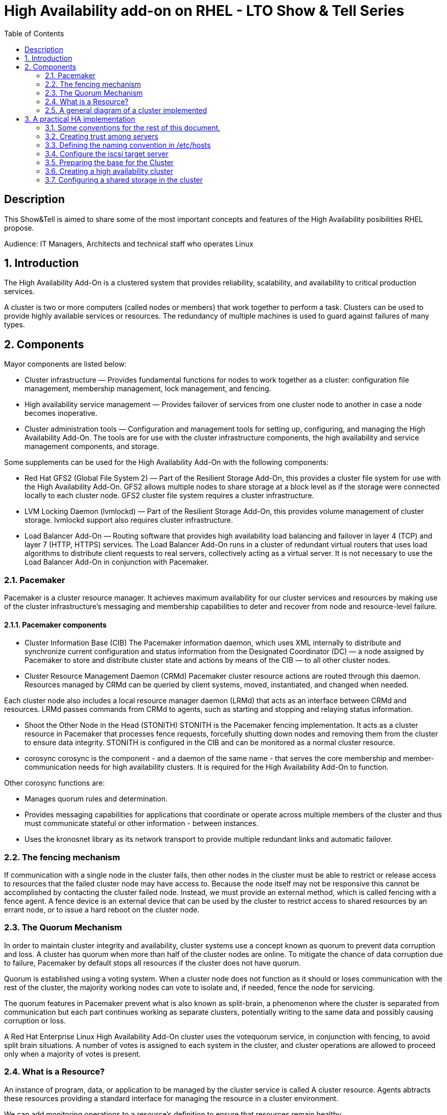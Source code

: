 :scrollbar:
:data-uri:
:toc2:
:imagesdir: images

= High Availability add-on on RHEL - LTO Show & Tell Series

== Description
This Show&Tell is aimed to share some of the most important concepts and features of the High Availability posibilities RHEL propose.

Audience: IT Managers, Architects and technical staff who operates Linux

:numbered:

== Introduction

The High Availability Add-On is a clustered system that provides reliability, scalability, and availability to critical production services.

A cluster is two or more computers (called nodes or members) that work together to perform a task. Clusters can be used to provide highly available services or resources. The redundancy of multiple machines is used to guard against failures of many types.

== Components

Mayor components are listed below:

* Cluster infrastructure — Provides fundamental functions for nodes to work together as a cluster: configuration file management, membership management, lock management, and fencing.
* High availability service management — Provides failover of services from one cluster node to another in case a node becomes inoperative.
* Cluster administration tools — Configuration and management tools for setting up, configuring, and managing the High Availability Add-On. The tools are for use with the cluster infrastructure components, the high availability and service management components, and storage.

Some supplements can be used for the High Availability Add-On with the following components:

* Red Hat GFS2 (Global File System 2) — Part of the Resilient Storage Add-On, this provides a cluster file system for use with the High Availability Add-On. GFS2 allows multiple nodes to share storage at a block level as if the storage were connected locally to each cluster node. GFS2 cluster file system requires a cluster infrastructure.
* LVM Locking Daemon (lvmlockd) — Part of the Resilient Storage Add-On, this provides volume management of cluster storage. lvmlockd support also requires cluster infrastructure.
* Load Balancer Add-On — Routing software that provides high availability load balancing and failover in layer 4 (TCP) and layer 7 (HTTP, HTTPS) services. The Load Balancer Add-On runs in a cluster of redundant virtual routers that uses load algorithms to distribute client requests to real servers, collectively acting as a virtual server. It is not necessary to use the Load Balancer Add-On in conjunction with Pacemaker.

=== Pacemaker

Pacemaker is a cluster resource manager. It achieves maximum availability for our cluster services and resources by making use of the cluster infrastructure’s messaging and membership capabilities to deter and recover from node and resource-level failure.

==== Pacemaker components

* Cluster Information Base (CIB)
The Pacemaker information daemon, which uses XML internally to distribute and synchronize current configuration and status information from the Designated Coordinator (DC) — a node assigned by Pacemaker to store and distribute cluster state and actions by means of the CIB — to all other cluster nodes.

* Cluster Resource Management Daemon (CRMd)
Pacemaker cluster resource actions are routed through this daemon. Resources managed by CRMd can be queried by client systems, moved, instantiated, and changed when needed.

Each cluster node also includes a local resource manager daemon (LRMd) that acts as an interface between CRMd and resources. LRMd passes commands from CRMd to agents, such as starting and stopping and relaying status information.

* Shoot the Other Node in the Head (STONITH)
STONITH is the Pacemaker fencing implementation. It acts as a cluster resource in Pacemaker that processes fence requests, forcefully shutting down nodes and removing them from the cluster to ensure data integrity. STONITH is configured in the CIB and can be monitored as a normal cluster resource. 

* corosync
corosync is the component - and a daemon of the same name - that serves the core membership and member-communication needs for high availability clusters. It is required for the High Availability Add-On to function.

Other corosync functions are:

- Manages quorum rules and determination.
- Provides messaging capabilities for applications that coordinate or operate across multiple members of the cluster and thus must communicate stateful or other information - between instances.
- Uses the kronosnet library as its network transport to provide multiple redundant links and automatic failover.

=== The fencing mechanism

If communication with a single node in the cluster fails, then other nodes in the cluster must be able to restrict or release access to resources that the failed cluster node may have access to. Because the node itself may not be responsive this cannot be accomplished by contacting the cluster failed node. Instead, we must provide an external method, which is called fencing with a fence agent. A fence device is an external device that can be used by the cluster to restrict access to shared resources by an errant node, or to issue a hard reboot on the cluster node.

=== The Quorum Mechanism

In order to maintain cluster integrity and availability, cluster systems use a concept known as quorum to prevent data corruption and loss. A cluster has quorum when more than half of the cluster nodes are online. To mitigate the chance of data corruption due to failure, Pacemaker by default stops all resources if the cluster does not have quorum.

Quorum is established using a voting system. When a cluster node does not function as it should or loses communication with the rest of the cluster, the majority working nodes can vote to isolate and, if needed, fence the node for servicing.

The quorum features in Pacemaker prevent what is also known as split-brain, a phenomenon where the cluster is separated from communication but each part continues working as separate clusters, potentially writing to the same data and possibly causing corruption or loss. 

A Red Hat Enterprise Linux High Availability Add-On cluster uses the votequorum service, in conjunction with fencing, to avoid split brain situations. A number of votes is assigned to each system in the cluster, and cluster operations are allowed to proceed only when a majority of votes is present.

=== What is a Resource?

An instance of program, data, or application to be managed by the cluster service is called A cluster resource. Agents abtracts these resources providing a standard interface for managing the resource in a cluster environment.

We can add monitoring operations to a resource’s definition to ensure that resources remain healthy. 

The behavior of a resource in a cluster can be determined by configuring constraints. 

* location constraints — A location constraint determines which nodes a resource can run on.
* ordering constraints — An ordering constraint determines the order in which the resources run.
* colocation constraints — A colocation constraint determines where resources will be placed relative to other resources.

Also, groups can be configured for setting resources that need to be located together, start sequentially, and stop in the reverse order.

* Logical volumes 

The Red Hat High Availability Add-On provides support for LVM volumes in two distinct cluster configurations:

* High availability LVM volumes (HA-LVM) in active/passive failover configurations in which only a single node of the cluster accesses the storage at any one time.
* LVM volumes that use the lvmlockd daemon to manage storage devices in active/active configurations in which more than one node of the cluster requires access to the storage at the same time. The lvmlockd daemon is part of the Resilient Storage Add-On.

=== A general diagram of a cluster implemented

image::cluster_depicted.png[]

== A practical HA implementation

In the next procedure we are going implement a simple web service on 3 nodes. This service will be in charge to serve a web page with apache and the content of this page is going to be stored in a shared iscsi storage. Simple, no?... let's get our hands dirty.

=== Some conventions for the rest of this document.

Let's assume the following server layout.

ha1.test.com -> node 1
ha2.test.com -> node 2
ha3.test.com- > node 3
str.test.com -> iscsi target

Every procedure explained in the next sections will have a scope of action that we are going describe with a tag and the scope. 

TAG [scope]

For example if we need to execute a command or procedure on ha1 server, the scope should look like this.

In which Server[ha1]

Or, if we need to execute a command on all servers of the cluster the tag should be represented by:

In which server[cluster]

Where cluster is comprised of ha1.test.com, ha2.test.com and ha3.test.com

So, you get my idea of the scoping.

=== Creating trust among servers
In which servers: [ALL]

Let's create a circle of trust for having SSH passwordless channels between servers.

As root, let's get access to each server and execute the following sequence.

In each server execute the following sequence.

[source, bash]
------------------------
ssh-keygen
for server in ha1 ha2 ha3 str; do ssh-copy-id $server; done
------------------------

=== Defining the naming convention in /etc/hosts
In which nodes: [ALL]

Change the IPs accordingly your servers are configured. 

Logged-in in the str.test.com server we can configure /etc/hosts as follow. First modify /etc/host in str.test.com.

[source, bash]
------------------------
cat <<EOF >> /etc/hosts
192.168.56.154 ha1.test.com ha1
192.168.56.160 ha2.test.com ha2
192.168.56.159 ha3.test.com ha3
192.168.56.157 str.test.com str
EOF
------------------------

Then, modify all the cluster node members accessing every node:

[source, bash]
------------------------
ssh ha1

cat <<EOF >> /etc/hosts 
192.168.56.154 ha1.test.com ha1 
192.168.56.160 ha2.test.com ha2 
192.168.56.159 ha3.test.com ha3 
192.168.56.157 str.test.com str 
EOF

ssh ha2
...
------------------------

We can chack what we just do it by executing the following from str:
[source, bash]
------------------------
for server in ha1 ha2 ha3; do \
echo $server; \
ssh $server cat /etc/hosts; \
done
------------------------

=== Configure the iscsi target server

We need an entity that shares a storage for this excercise. One easy way to do it is setting a server to serve an iscsi volume, which precisely is what we are going to do in the following simple steps.

So, our server is called str.test.com. Is a regular RHEL 8.2 server installed with all defaults. We have to install the software needed for enable this node to serve a volume using the iscsi protocol.

==== Installing the software
In which server[str.test.com]

Get access to the server via ssh then become root or use "sudo" for all the commands that are described below.

[source, bash]
------------------------
yum install -y targetcli


Updating Subscription Management repositories.
Red Hat Enterprise Linux 8 for x86_64 - AppStream (RPMs)                         726 kB/s |  19 MB     00:27
Red Hat Enterprise Linux 8 for x86_64 - BaseOS (RPMs)                            815 kB/s |  22 MB     00:27
Dependencies resolved.
=================================================================================================================
 Package                    Architecture  Version                  Repository                               Size
=================================================================================================================
Installing:
 targetcli                  noarch        2.1.51-4.el8_2           rhel-8-for-x86_64-appstream-rpms         79 k
Installing dependencies:
 python3-configshell        noarch        1:1.1.27-1.el8           rhel-8-for-x86_64-baseos-rpms            74 k
 python3-kmod               x86_64        0.9-20.el8               rhel-8-for-x86_64-baseos-rpms            90 k
 python3-pyparsing          noarch        2.1.10-7.el8             rhel-8-for-x86_64-baseos-rpms           142 k
 python3-rtslib             noarch        2.1.71-4.el8             rhel-8-for-x86_64-baseos-rpms           101 k
 python3-urwid              x86_64        1.3.1-4.el8              rhel-8-for-x86_64-baseos-rpms           783 k
 target-restore             noarch        2.1.71-4.el8             rhel-8-for-x86_64-baseos-rpms            24 k

Transaction Summary
=================================================================================================================
Install  7 Packages
...
Complete!
------------------------

==== Discovering iqns cluster nodes
In which server: [cluster]

Once we have the software installed we need to know which IQN have each of the cluster members. For this we only need to show the content of the initiatorname.iscsi files.

Having created the circle of trust, from str.test.com server we can get the IQN from each server as follow:

[source, bash]
------------------------
for server in ha1 ha2 ha3; do echo -n $server: $(ssh $server cat /etc/iscsi/initiatorname.iscsi); echo; done

ha1: InitiatorName=iqn.1994-05.com.redhat:9b97b0b38c9f
ha2: InitiatorName=iqn.1994-05.com.redhat:9b97b0b38c9e
ha3: InitiatorName=iqn.1994-05.com.redhat:9b97b0b38c9d
------------------------

Take note on this. Every server must have the last hexadecimal part diferent from each other. If not, we have to generate a unique number on this.

==== Configuring ISCSI TARGET
In which server: [str.test.com]

Our str.text.con server have a disk in /dev/sdb which has 16GB in space.

Let's start the targetcli command for configuring the target and which should have access to the shared iscsi volume. 

[source, bash]
------------------------
targetcli
...

/> cd /backstores/block
/backstores/block> create iscsi_shared_storage /dev/sdb
Created block storage object iscsi_shared_storage using /dev/mapper/vdo

/backstores/block> cd /iscsi
/iscsi> create

Created target  iqn.2003-01.org.linux-iscsi.str.x8664:sn.cc4faab82172
Created TPG 1.
Global pref auto_add_default_portal=true
Created default portal listening on all IPs (0.0.0.0), port 3260.

/iscsi> cd iqn.2003-01.org.linux-iscsi.str.x8664:sn.cc4faab82172/tpg1/acls  << Change as per the output of previous command
/iscsi/iqn.20...e18/tpg1/acls> create iqn.1994-05.com.redhat:9b97b0b38c9f  << ha1
Created Node ACL for iqn.1994-05.com.redhat:9b97b0b38c9f
/iscsi/iqn.20...e18/tpg1/acls> create iqn.1994-05.com.redhat:9b97b0b38c9e  << ha2
Created Node ACL for iqn.1994-05.com.redhat:9b97b0b38c9e
/iscsi/iqn.20...e18/tpg1/acls> create iqn.1994-05.com.redhat:9b97b0b38c9d  << ha3
Created Node ACL for iqn.1994-05.com.redhat:9b97b0b38c9d
/iscsi/iqn.20...e18/tpg1/acls> cd /iscsi/iqn.2003-01.org.linux-iscsi.str.x8664:sn.cc4faab82172/tpg1/luns
/iscsi/iqn.20...e18/tpg1/luns> create /backstores/block/iscsi_shared_storage

Created LUN 0.
Created LUN 0->0 mapping in node ACL iqn.1994-05.com.redhat:9b97b0b38c9f
Created LUN 0->0 mapping in node ACL iqn.1994-05.com.redhat:9b97b0b38c9e
Created LUN 0->0 mapping in node ACL iqn.1994-05.com.redhat:9b97b0b38c9d

/iscsi/iqn.20...e18/tpg1/luns> cd /
...
/> saveconfig
Configuration saved to /etc/target/saveconfig.json
/> exit
Global pref auto_save_on_exit=true
Last 10 configs saved in /etc/target/backup/.
Configuration saved to /etc/target/saveconfig.json
------------------------

==== Enabling iscsi services
In which server: [str]

After configuring the target it is time to activate the service as follow:

[source, bash]
------------------------
systemctl enable --now target
systemctl restart target
------------------------

==== Enabling the firewall port 
In which server: [str]

We need to enabling the port that by default pertain to the target service.

[source, bash]
------------------------
firewall-cmd --permanent --add-port=3260/tcp
firewall-cmd --reload
------------------------

So far we only have configured the server which is going to share the disk for the cluster. This could have been a storage array by itself. For the purpose of this excercise the iscsi protocol is enough.

=== Preparing the base for the Cluster

Our next step defines de base of our cluster which will have 3 nodes.

==== Enabling the proper repositories
In which servers: [cluster]

Check in which pool exists HA and resilient storage. Take note of the pool id.

[source, bash]
------------------------
subscription-manager list --available
------------------------

Then attach the corresponding pool and enable the proper repositories. This is needed for install the software required for this exercise.

[source, bash]
------------------------
for server in ha1 ha2 ha3; do
echo Enabling repositories on server $server
echo ************************************************************
echo ************************************************************
echo ************************************************************
ssh $server subscription-manager attach  --pool=8a85f99b727637b201729983324d0540
ssh $server subscription-manager repos --enable=rhel-8-for-x86_64-highavailability-rpms
ssh $server subscription-manager repos --enable=rhel-8-for-x86_64-resilientstorage-rpms
done
------------------------

==== Installing Software
In which servers: [cluster]

[source, bash]
------------------------
for server in ha1 ha2 ha3; do
echo Installing software on server $server
echo ************************************************************
echo ************************************************************
echo ************************************************************
ssh $server yum install -y pcs fence-agents-all pcp-zeroconf iscsi-initiator-utils lvm2-lockd gfs2-utils dlm
echo
done
------------------------

==== Enabling the Firewall
In which servers: [cluster]

[source, bash]
------------------------
for server in ha1 ha2 ha3; do 
echo Setting firewall on $server 
ssh $server systemctl enable --now firewalld 
ssh $server firewall-cmd --permanent --add-service=high-availability 
ssh $server firewall-cmd --add-service=high-availability 
ssh $server firewall-cmd --reload 
done
------------------------

then we can check is the ha service is enabled.

[source, bash]
------------------------
for server in ha1 ha2 ha3; do
echo Services enabled on $server: $(ssh $server firewall-cmd --list-services)
done

Services enabled on ha1: cockpit dhcpv6-client high-availability ssh
Services enabled on ha2: cockpit dhcpv6-client high-availability ssh
Services enabled on ha3: cockpit dhcpv6-client high-availability ssh
------------------------

==== Set password for hacluster user
In which servers: [cluster]

We must define a password for administering the cluster with the hacluster user. For this exercise I am assigning "ltodemos" como password.

[source, bash]
------------------------
for server in ha1 ha2 ha3; do
echo Enter the password for $server
ssh $server passwd hacluster
echo
done
------------------------

==== Configuring the Cluster Service to be enabled and starts automatically at boot
In which servers: [cluster]

[source, bash]
------------------------
for server in ha1 ha2 ha3; do
echo enabling pcsd on $server
ssh $server systemctl enable --now pcsd
echo
done
------------------------

Then check the service on each node.

[source, bash]
------------------------
for server in ha1 ha2 ha3; do
echo $server ----------------
ssh $server systemctl status pcsd | sed ''/active/s//$(printf "\033[32mactive\033[0m")/''
echo
done
------------------------

=== Creating a high availability cluster

At this point we have installed the cluster software and enabled all the services needed for what comes next. We are going to create the cluster itself with the 3 nodes.

From now on, we are going to use cluster commands like "pcs" which only need to be issued from one of the cluster members.

==== Authenticating the pcs user hacluster for each node
In which servers: [ha1.test.com]

Use the password ltodemos configured in previous steps.

[source, bash]
------------------------
pcs host auth ha1.test.com ha2.test.com ha3.test.com -u hacluster -p ltodemos

ha1.test.com: Authorized
ha2.test.com: Authorized
ha3.test.com: Authorized
------------------------

==== Creating the 3-node cluster named "cluster"
In which servers: [ha1]

[source, bash]
------------------------
pcs cluster setup ha_cluster --start ha1.test.com ha2.test.com ha3.test.com

No addresses specified for host 'ha1.test.com', using 'ha1.test.com'
No addresses specified for host 'ha2.test.com', using 'ha2.test.com'
No addresses specified for host 'ha3.test.com', using 'ha3.test.com'
Destroying cluster on hosts: 'ha1.test.com', 'ha2.test.com', 'ha3.test.com'...
ha1.test.com: Successfully destroyed cluster
ha2.test.com: Successfully destroyed cluster
ha3.test.com: Successfully destroyed cluster
Requesting remove 'pcsd settings' from 'ha1.test.com', 'ha2.test.com', 'ha3.test.com'
ha1.test.com: successful removal of the file 'pcsd settings'
ha2.test.com: successful removal of the file 'pcsd settings'
ha3.test.com: successful removal of the file 'pcsd settings'
Sending 'corosync authkey', 'pacemaker authkey' to 'ha1.test.com', 'ha2.test.com', 'ha3.test.com'
ha2.test.com: successful distribution of the file 'corosync authkey'
ha2.test.com: successful distribution of the file 'pacemaker authkey'
ha3.test.com: successful distribution of the file 'corosync authkey'
ha3.test.com: successful distribution of the file 'pacemaker authkey'
ha1.test.com: successful distribution of the file 'corosync authkey'
ha1.test.com: successful distribution of the file 'pacemaker authkey'
Sending 'corosync.conf' to 'ha1.test.com', 'ha2.test.com', 'ha3.test.com'
ha1.test.com: successful distribution of the file 'corosync.conf'
ha2.test.com: successful distribution of the file 'corosync.conf'
ha3.test.com: successful distribution of the file 'corosync.conf'
Cluster has been successfully set up.
Starting cluster on hosts: 'ha1.test.com', 'ha2.test.com', 'ha3.test.com'...
------------------------

==== Enabling the cluster to start on boot
In which servers: [ha1]

[source, bash]
------------------------
pcs cluster enable --all

ha1.test.com: Cluster Enabled
ha2.test.com: Cluster Enabled
ha3.test.com: Cluster Enabled
------------------------

==== Checking the configuration so far

Let´s see if everything is working as expected.

[source, bash]
------------------------
pcs status | sed ''/active/s//$(printf "\033[32mactive\033[0m")/''

Cluster name: ha_cluster

WARNINGS:
No stonith devices and stonith-enabled is not false

Cluster Summary:
  * Stack: corosync
  * Current DC: ha1.test.com (version 2.0.3-5.el8_2.1-4b1f869f0f) - partition with quorum
  * Last updated: Wed Oct 21 10:39:33 2020
  * Last change:  Wed Oct 21 10:38:23 2020 by hacluster via crmd on ha1.test.com
  * 3 nodes configured
  * 0 resource instances configured

Node List:
  * Online: [ ha1.test.com ha2.test.com ha3.test.com ]

Full List of Resources:
  * No resources

Daemon Status:
  corosync: active/enabled
  pacemaker: active/enabled
  pcsd: active/enabled

------------------------

Look at the sed part of the of the pcs command. This is only to show the "active" work in green. As we can see, corosync, pacemaker and pcsd are active.

=== Configuring a shared storage in the cluster

For the purpose of this exercise, we are going to use the iscsi server to present a common volume to all 3 nodes that are going to be members of the cluster that we just built. 

In this volume all nodes will have the possibility to read and write in sync and controlled by the cluster.

==== Configuring iscsi in all nodes
In which servers: [cluster]

You can execute this from any server. 

[source, bash]
------------------------
for server in ha1 ha2 ha3; do
echo Setting iscsi volume on server $server
ssh $server iscsiadm -m discovery -t sendtargets -p str.test.com
ssh $server iscsiadm -m node -L automatic
echo
done

Setting iscsi volume on server ha1
192.168.56.157:3260,1 iqn.2003-01.org.linux-iscsi.str.x8664:sn.cc4faab82172
Logging in to [iface: default, target: iqn.2003-01.org.linux-iscsi.str.x8664:sn.cc4faab82172, portal: 192.168.56.157,3260]
Login to [iface: default, target: iqn.2003-01.org.linux-iscsi.str.x8664:sn.cc4faab82172, portal: 192.168.56.157,3260] successful.

Setting iscsi volume on server ha2
192.168.56.157:3260,1 iqn.2003-01.org.linux-iscsi.str.x8664:sn.cc4faab82172
Logging in to [iface: default, target: iqn.2003-01.org.linux-iscsi.str.x8664:sn.cc4faab82172, portal: 192.168.56.157,3260]
Login to [iface: default, target: iqn.2003-01.org.linux-iscsi.str.x8664:sn.cc4faab82172, portal: 192.168.56.157,3260] successful.

Setting iscsi volume on server ha3
192.168.56.157:3260,1 iqn.2003-01.org.linux-iscsi.str.x8664:sn.cc4faab82172
Logging in to [iface: default, target: iqn.2003-01.org.linux-iscsi.str.x8664:sn.cc4faab82172, portal: 192.168.56.157,3260]
Login to [iface: default, target: iqn.2003-01.org.linux-iscsi.str.x8664:sn.cc4faab82172, portal: 192.168.56.157,3260] successful.
------------------------

==== Check for the disks presented in each node

[source, bash]
------------------------
for server in ha1 ha2 ha3; do
echo server $server: $(ssh $server lsblk | grep sdb)
done

server ha1: sdb 8:16 0 16G 0 disk
server ha2: sdb 8:16 0 16G 0 disk
server ha3: sdb 8:16 0 16G 0 disk
------------------------

==== Configuring Shut The Other Node In The Head (STONITH)
In which servers: [ha1]

The iscsi target has been mapped on /dev/sdb and in this exercise is 16G size.

[source, bash]
------------------------
pcs stonith create scsi-shooter fence_scsi pcmk_host_list="ha1.test.com ha2.test.com ha3.test.com" devices=/dev/sdb  meta provides=unfencing
pcs property set stonith-enabled=true
pcs property set no-quorum-policy=freeze
------------------------

==== Create and clone the locking resource
In which servers: [ha1]

[source, bash]
------------------------
pcs resource create dlm --group locking ocf:pacemaker:controld op monitor interval=30s on-fail=fence
pcs resource clone locking interleave=true
------------------------

==== Let's check the status of the cluster
pcs status --full

4) Create a Volume Group
In which servers: [ha1]

vgcreate --shared shared_vg1 /dev/sdb

5) Start the locking in the rest of the servers
In which servers: [ha2 ha3]

vgchange --lock-start shared_vg1

6) Create a logical volume on shared_vg1 called shared_lv1
In which servers: [h1]

lvcreate --activate sy -L30G -n shared_lv1 shared_vg1

7) Create the filesystem on the logical volume
In which servers: [ha1]

mkfs.gfs2 -j3 -p lock_dlm -t ha_cluster:data /dev/shared_vg1/shared_lv1

*how to check the cluster name
pcs property list cluster-name

8) Create the shared filesystem resource
In which servers: [ha1]

pcs resource create sharedlv1 --group shared_vg1 ocf:heartbeat:LVM-activate lvname=shared_lv1 vgname=shared_vg1 \
activation_mode=shared vg_access_mode=lvmlockd

pcs resource clone shared_vg1 interleave=true

pcs constraint order start locking-clone then shared_vg1-clone

pcs constraint colocation add shared_vg1-clone with locking-clone

9) Check logical volumes on all nodes
In which servers: [All]

lvs

  LV         VG         Attr       LSize  Pool Origin Data%  Meta%  Move Log Cpy%Sync Convert
  root       rhel       -wi-ao---- 13.39g
  swap       rhel       -wi-ao----  1.60g
  shared_lv1 shared_vg1 -wi-ao---- 30.00g
 
10) Create the Resource for automatically mount the filesystem in all nodes
In which servers: [ha1]

pcs resource create sharedfs1 --group shared_vg1 ocf:heartbeat:Filesystem device="/dev/shared_vg1/shared_lv1" directory="/data" fstype="gfs2" options=noatime op monitor interval=10s on-fail=fence

11) Check the status of the configuracion
In which servers: [ha1]

pcs status --full


12) Check all servers have mounted the filesystem on /data
In which servers: [ALL]

df -kh | grep data
